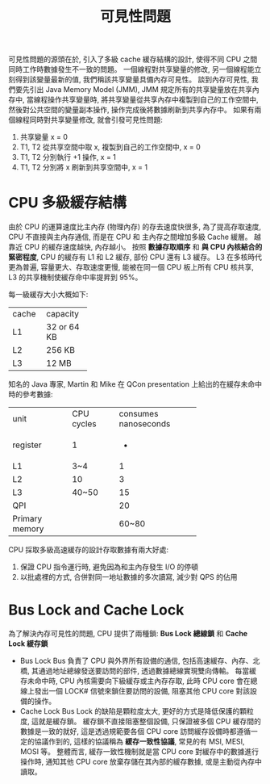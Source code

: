 #+TITLE: 可見性問題
可見性問題的源頭在於, 引入了多級 cache 緩存結構的設計, 使得不同 CPU 之間同時工作時數據發生不一致的問題。
一個線程對共享變量的修改, 另一個線程能立刻得到該變量最新的值, 我們稱該共享變量具備內存可見性。 談到內存可見性, 我們要先引出 Java Memory Model (JMM), JMM 規定所有的共享變量放在共享內存中, 當線程操作共享變量時, 將共享變量從共享內存中複製到自己的工作空間中, 然後對公共空間的變量副本操作, 操作完成後將數據刷新到共享內存中。
如果有兩個線程同時對共享變量修改, 就會引發可見性問題:
1. 共享變量 x = 0
2. T1, T2 從共享空間中取 x, 複製到自己的工作空間中, x = 0
3. T1, T2 分別執行 +1 操作, x = 1
4. T1, T2 分別將 x 刷新到共享空間中, x = 1

* CPU 多級緩存結構
由於 CPU 的運算速度比主內存 (物理內存) 的存去速度快很多, 為了提高存取速度, CPU 不直接與主內存通信, 而是在 CPU 和 主內存之間增加多級 Cache 緩層。 越靠近 CPU 的緩存速度越快, 內存越小。 按照 *數據存取順序* 和 *與 CPU 內核結合的緊密程度*, CPU 的緩存有 L1 和 L2 緩存, 部份 CPU 還有 L3 緩存。 L3 在多核時代更為普遍, 容量更大、存取速度更慢, 能被在同一個 CPU 板上所有 CPU 核共享, L3 的共享機制使緩存命中率提昇到 95%。
[[./image/cpu-cache-structure.png]]

每一級緩存大小大概如下:
+-------+-------------+
| cache | capacity    |
+-------+-------------+
| L1    | 32 or 64 KB |
+-------+-------------+
| L2    | 256 KB      |
+-------+-------------+
| L3    | 12 MB       |
+-------+-------------+         

知名的 Java 專家, Martin 和 Mike 在 QCon presentation 上給出的在緩存未命中時的參考數據:
+----------------+------------+----------------------+
| unit           | CPU cycles | consumes nanoseconds |
+----------------+------------+----------------------+
| register       | 1          |                    - |
+----------------+------------+----------------------+
| L1             | 3~4        |                    1 |
+----------------+------------+----------------------+
| L2             | 10         |                    3 |
+----------------+------------+----------------------+
| L3             | 40~50      |                   15 |
+----------------+------------+----------------------+
| QPI            |            |                   20 |
+----------------+------------+----------------------+
| Primary memory |            |                60~80 |
+----------------+------------+----------------------+

CPU 採取多級高速緩存的設計存取數據有兩大好處:
1. 保證 CPU 指令運行時, 避免因為和主內存發生 I/O 的停頓
2. 以批處裡的方式, 合併對同一地址數據的多次讀寫, 減少對 QPS 的佔用
* Bus Lock and Cache Lock
為了解決內存可見性的問題, CPU 提供了兩種鎖: *Bus Lock 總線鎖* 和 *Cache Lock 緩存鎖*
 * Bus Lock
   Bus 負責了 CPU 與外界所有設備的通信, 包括高速緩存、內存、北橋, 其通過地址總線發送要訪問的部件, 透過數據總線實現雙向傳輸。
   每當緩存未命中時, CPU 內核需要向下級緩存或主內存存取, 此時 CPU core 會在總線上發出一個 LOCK# 信號來鎖住要訪問的設備, 阻塞其他 CPU core 對該設備的操作。
 * Cache Lock
   Bus Lock 的缺陷是顆粒度太大, 更好的方式是降低保護的顆粒度, 這就是緩存鎖。 緩存鎖不直接阻塞整個設備, 只保證被多個 CPU 緩存間的數據是一致的就好, 這是透過規範要各個 CPU core 訪問緩存設備時都遵循一定的協議作到的, 這樣的協議稱為 *緩存一致性協議*, 常見的有 MSI, MESI, MOSI 等。 整體而言, 緩存一致性機制就是當 CPU core 對緩存中的數據進行操作時, 通知其他 CPU core 放棄存儲在其內部的緩存數據, 或是主動從內存中讀取。
